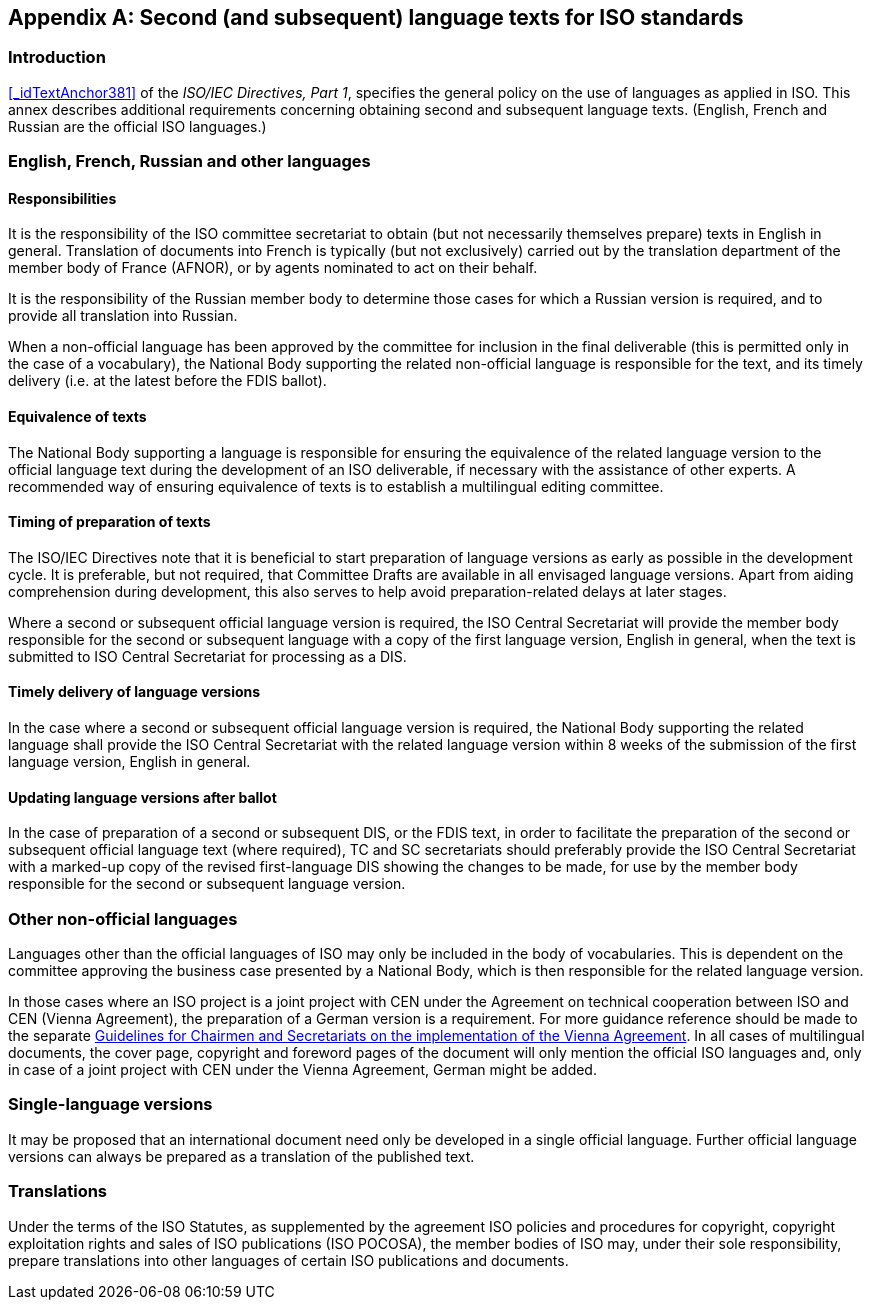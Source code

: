 
[[_idTextAnchor490]]
[appendix]
== Second (and subsequent) language texts for ISO standards

[[_idTextAnchor491]]
=== Introduction

<<_idTextAnchor381>> of the _ISO/IEC Directives, Part 1_, specifies the general policy on the use of languages as applied in ISO. This annex describes additional requirements concerning obtaining second and subsequent language texts. (English, French and Russian are the official ISO languages.)


[[_idTextAnchor492]]
=== English, French, Russian and other languages

[[_idTextAnchor493]]
==== Responsibilities

It is the responsibility of the ISO committee secretariat to obtain (but not necessarily themselves prepare) texts in English in general. Translation of documents into French is typically (but not exclusively) carried out by the translation department of the member body of France (AFNOR), or by agents nominated to act on their behalf.

It is the responsibility of the Russian member body to determine those cases for which a Russian version is required, and to provide all translation into Russian.

When a non-official language has been approved by the committee for inclusion in the final deliverable (this is permitted only in the case of a vocabulary), the National Body supporting the related non-official language is responsible for the text, and its timely delivery (i.e. at the latest before the FDIS ballot).


[[_idTextAnchor494]]
==== Equivalence of texts

The National Body supporting a language is responsible for ensuring the equivalence of the related language version to the official language text during the development of an ISO deliverable, if necessary with the assistance of other experts. A recommended way of ensuring equivalence of texts is to establish a multilingual editing committee.


[[_idTextAnchor495]]
==== Timing of preparation of texts

The ISO/IEC Directives note that it is beneficial to start preparation of language versions as early as possible in the development cycle. It is preferable, but not required, that Committee Drafts are available in all envisaged language versions. Apart from aiding comprehension during development, this also serves to help avoid preparation-related delays at later stages.

Where a second or subsequent official language version is required, the ISO Central Secretariat will provide the member body responsible for the second or subsequent language with a copy of the first language version, English in general, when the text is submitted to ISO Central Secretariat for processing as a DIS.


[[_idTextAnchor496]]
==== Timely delivery of language versions

In the case where a second or subsequent official language version is required, the National Body supporting the related language shall provide the ISO Central Secretariat with the related language version within 8 weeks of the submission of the first language version, English in general.


[[_idTextAnchor497]]
==== Updating language versions after ballot

In the case of preparation of a second or subsequent DIS, or the FDIS text, in order to facilitate the preparation of the second or subsequent official language text (where required), TC and SC secretariats should preferably provide the ISO Central Secretariat with a marked-up copy of the revised first-language DIS showing the changes to be made, for use by the member body responsible for the second or subsequent language version.


[[_idTextAnchor498]]
=== Other non-official languages

Languages other than the official languages of ISO may only be included in the body of vocabularies. This is dependent on the committee approving the business case presented by a National Body, which is then responsible for the related language version.

In those cases where an ISO project is a joint project with CEN under the Agreement on technical cooperation between ISO and CEN (Vienna Agreement), the preparation of a German version is a requirement. For more guidance reference should be made to the separate https://isotc.iso.org/livelink/livelink/fetch/2000/2122/4230450/4230458/02__Guidelines_for_the_implementation_of_the_Agreement_on_Technical_Cooperation_between_ISO_and_CEN_%28the_Vienna_Agreement%29_6th_ed._Jan_2014.pdf?nodeid=4230689&vernum=-2[Guidelines for Chairmen and Secretariats on the implementation of the Vienna Agreement]. In all cases of multilingual documents, the cover page, copyright and foreword pages of the document will only mention the official ISO languages and, only in case of a joint project with CEN under the Vienna Agreement, German might be added.


[[_idTextAnchor499]]
=== Single-language versions

It may be proposed that an international document need only be developed in a single official language. Further official language versions can always be prepared as a translation of the published text.


[[_idTextAnchor500]]
=== Translations

Under the terms of the ISO Statutes, as supplemented by the agreement ISO policies and procedures for copyright, copyright exploitation rights and sales of ISO publications (ISO POCOSA), the member bodies of ISO may, under their sole responsibility, prepare translations into other languages of certain ISO publications and documents.
